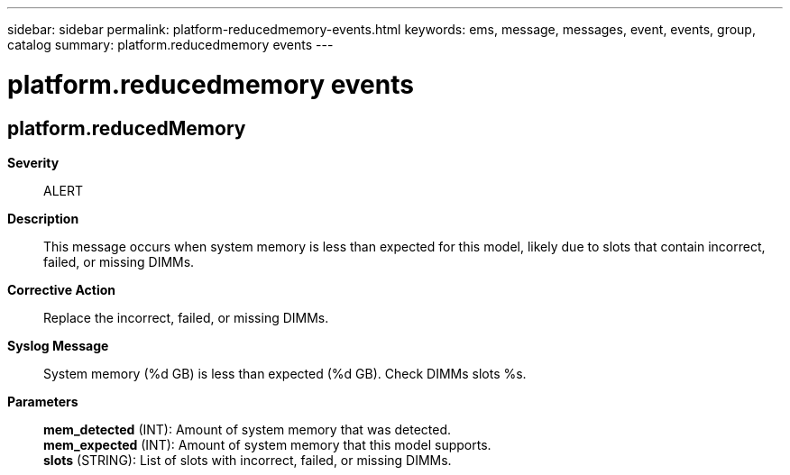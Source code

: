 ---
sidebar: sidebar
permalink: platform-reducedmemory-events.html
keywords: ems, message, messages, event, events, group, catalog
summary: platform.reducedmemory events
---

= platform.reducedmemory events
:toclevels: 1
:hardbreaks:
:nofooter:
:icons: font
:linkattrs:
:imagesdir: ./media/

== platform.reducedMemory
*Severity*::
ALERT
*Description*::
This message occurs when system memory is less than expected for this model, likely due to slots that contain incorrect, failed, or missing DIMMs.
*Corrective Action*::
Replace the incorrect, failed, or missing DIMMs.
*Syslog Message*::
System memory (%d GB) is less than expected (%d GB). Check DIMMs slots %s.
*Parameters*::
*mem_detected* (INT): Amount of system memory that was detected.
*mem_expected* (INT): Amount of system memory that this model supports.
*slots* (STRING): List of slots with incorrect, failed, or missing DIMMs.
